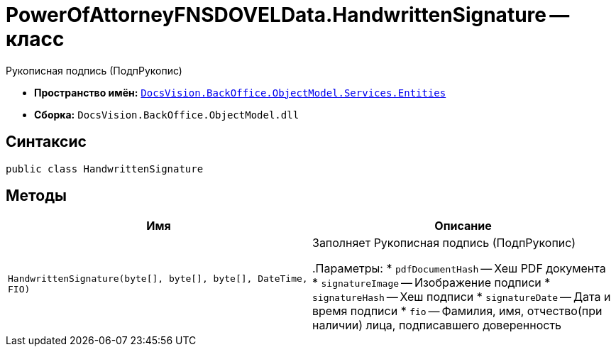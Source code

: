 = PowerOfAttorneyFNSDOVELData.HandwrittenSignature -- класс

Рукописная подпись (ПодпРукопис)

* *Пространство имён:* `xref:Entities/Entities_NS.adoc[DocsVision.BackOffice.ObjectModel.Services.Entities]`
* *Сборка:* `DocsVision.BackOffice.ObjectModel.dll`

== Синтаксис

[source,csharp]
----
public class HandwrittenSignature
----

== Методы

[cols=",",options="header"]
|===
|Имя |Описание

|`HandwrittenSignature(byte[], byte[], byte[], DateTime, FIO)` |Заполняет Рукописная подпись (ПодпРукопис)

.Параметры:
* `pdfDocumentHash` -- Хеш PDF документа
* `signatureImage` -- Изображение подписи
* `signatureHash` -- Хеш подписи
* `signatureDate` -- Дата и время подписи
* `fio` -- Фамилия, имя, отчество(при наличии) лица, подписавшего доверенность

|===
